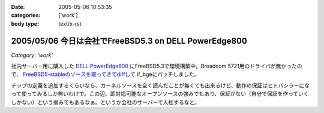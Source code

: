 :date: 2005-05-06 10:53:35
:categories: ['work']
:body type: text/x-rst

======================================================
2005/05/06 今日は会社でFreeBSD5.3 on DELL PowerEdge800
======================================================

*Category: 'work'*

社内サーバー用に購入した `DELL PowerEdge800`_ にFreeBSD5.3で環境構築中。Broadcom 5721用のドライバが無かったので、 `FreeBSD5-stableのソースを取ってきてdiffして`_ if_bgeにパッチしました。

チップの定義を追加するくらいなら、カーネルソースを全く読んだことが無くても出来るけど、動作の保証はヒトバシラーになって使ってみるしか無いわけで。この辺、即対応可能なオープンソースの強みでもあり、保証がない（自分で保証を作っていくしかない）という弱みでもあるなぁ。というか会社のサーバーで人柱するなと。


.. _`DELL PowerEdge800`: http://www1.jp.dell.com/content/products/productdetails.aspx/pedge_800?c=jp&l=jp&s=soho&~tab=specstab#tabtop

.. _`FreeBSD5-stableのソースを取ってきてdiffして`: http://www.freebsd.org/cgi/cvsweb.cgi/src/sys/dev/bge/if_bge.c.diff?r1=1.72.2.2%3ARELENG_5_3&tr1=1.82&r2=1.72.2%3ARELENG_5&tr2=1.72.2.10.2.1


.. :extend type: text/plain
.. :extend:

